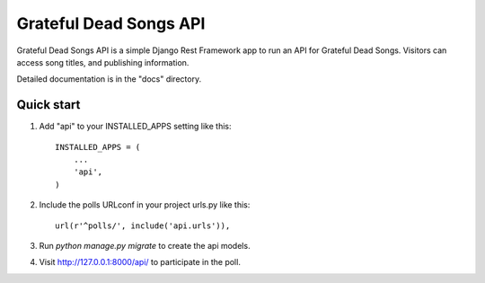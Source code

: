 =====
Grateful Dead Songs API
=====

Grateful Dead Songs API is a simple Django Rest Framework app to run an API for Grateful Dead Songs. Visitors can access song titles, and publishing information.

Detailed documentation is in the "docs" directory.

Quick start
-----------

1. Add "api" to your INSTALLED_APPS setting like this::

    INSTALLED_APPS = (
        ...
        'api',
    )

2. Include the polls URLconf in your project urls.py like this::

    url(r'^polls/', include('api.urls')),

3. Run `python manage.py migrate` to create the api models.

4. Visit http://127.0.0.1:8000/api/ to participate in the poll.
